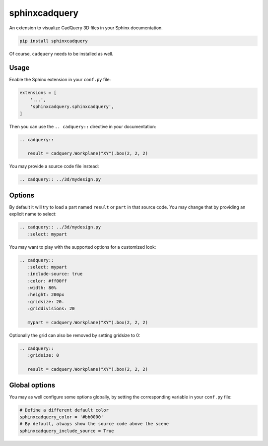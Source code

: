 sphinxcadquery
==============

An extension to visualize CadQuery 3D files in your Sphinx documentation.

.. code::

   pip install sphinxcadquery

Of course, ``cadquery`` needs to be installed as well.


Usage
-----

Enable the Sphinx extension in your ``conf.py`` file:

.. code:: python

   extensions = [
       '...',
       'sphinxcadquery.sphinxcadquery',
   ]

Then you can use the ``.. cadquery::`` directive in your documentation:

.. code:: rest

   .. cadquery::

      result = cadquery.Workplane("XY").box(2, 2, 2)

You may provide a source code file instead:

.. code:: rest

   .. cadquery:: ../3d/mydesign.py


Options
-------

By default it will try to load a part named ``result`` or ``part`` in that
source code. You may change that by providing an explicit name to select:

.. code:: rest

   .. cadquery:: ../3d/mydesign.py
      :select: mypart

You may want to play with the supported options for a customized look:

.. code:: rest

   .. cadquery::
      :select: mypart
      :include-source: true
      :color: #ff00ff
      :width: 80%
      :height: 200px
      :gridsize: 20.
      :griddivisions: 20

      mypart = cadquery.Workplane("XY").box(2, 2, 2)

Optionally the grid can also be removed by setting gridsize to 0:

.. code:: rest

   .. cadquery::
      :gridsize: 0

      result = cadquery.Workplane("XY").box(2, 2, 2)

Global options
--------------

You may as well configure some options globally, by setting the corresponding
variable in your ``conf.py`` file:

.. code:: python

   # Define a different default color
   sphinxcadquery_color = '#bb0000'
   # By default, always show the source code above the scene
   sphinxcadquery_include_source = True
